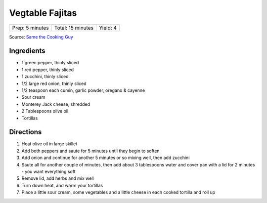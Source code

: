 Vegtable Fajitas
================

+-----------------+-------------------+----------+
| Prep: 5 minutes | Total: 15 minutes | Yield: 4 |
+-----------------+-------------------+----------+

Source: `Same the Cooking Guy <https://www.thecookingguy.com/cookbook/vegetable-fajitas>`__


Ingredients
-----------

- 1 green pepper, thinly sliced
- 1 red pepper, thinly sliced
- 1 zucchini, thinly sliced
- 1/2 large red onion, thinly sliced
- 1/2 teaspoon each cumin, garlic powder, oregano & cayenne
- Sour cream
- Monterey Jack cheese, shredded
- 2 Tablespoons olive oil
- Tortillas

Directions
----------

1. Heat olive oil in large skillet
2. Add both peppers and saute for 5 minutes until they begin to soften
3. Add onion and continue for another 5 minutes or so mixing well, then
   add zucchini
4. Saute all for another couple of minutes, then add about 3 tablespoons
   water and cover pan with a lid for 2 minutes - you want everything soft
5. Remove lid, add herbs and mix well
6. Turn down heat, and warm your tortillas
7. Place a little sour cream, some vegetables and a little cheese in each
   cooked tortilla and roll up

